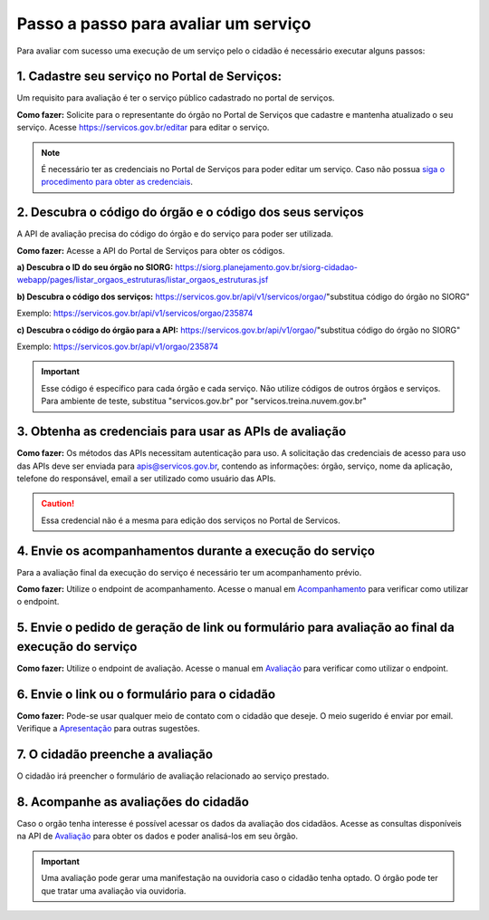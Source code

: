 Passo a passo para avaliar um serviço
*************************************

Para avaliar com sucesso uma execução de um serviço pelo o cidadão é necessário executar alguns passos:


1. Cadastre seu serviço no Portal de Serviços:
----------------------------------------------
Um requisito para avaliação é ter o serviço público cadastrado no portal de serviços.

**Como fazer:**
Solicite para o representante do órgão no Portal de Serviços que cadastre e mantenha atualizado o seu serviço.
Acesse https://servicos.gov.br/editar para editar o serviço.

.. note::
   É necessário ter as credenciais no Portal de Serviços para poder editar um serviço. Caso não possua `siga o procedimento para obter as credenciais`_.

2. Descubra o código do órgão e o código dos seus serviços
----------------------------------------------------------
A API de avaliação precisa do código do órgão e do serviço para poder ser utilizada.

**Como fazer:**
Acesse a API do Portal de Serviços para obter os códigos. 

**a) Descubra o ID do seu órgão no SIORG:** https://siorg.planejamento.gov.br/siorg-cidadao-webapp/pages/listar_orgaos_estruturas/listar_orgaos_estruturas.jsf

**b) Descubra o código dos serviços:**
https://servicos.gov.br/api/v1/servicos/orgao/"substitua código do órgão no SIORG"

Exemplo: https://servicos.gov.br/api/v1/servicos/orgao/235874

**c) Descubra o código do órgão para a API:**
https://servicos.gov.br/api/v1/orgao/"substitua código do órgão no SIORG" 

Exemplo: https://servicos.gov.br/api/v1/orgao/235874

.. important::
   Esse código é específico para cada órgão e cada serviço. Não utilize códigos de outros órgãos e serviços.
   Para ambiente de teste, substitua "servicos.gov.br" por "servicos.treina.nuvem.gov.br"

3. Obtenha as credenciais para usar as APIs de avaliação
--------------------------------------------------------

**Como fazer:**
Os métodos das APIs necessitam autenticação para uso.
A solicitação das credenciais de acesso para uso das APIs deve ser enviada para apis@servicos.gov.br, contendo as informações: órgão, serviço, nome da aplicação, telefone do responsável, email a ser utilizado como usuário das APIs.

.. caution::
   Essa credencial não é a mesma para edição dos serviços no Portal de Servicos.


4. Envie os acompanhamentos durante a execução do serviço
---------------------------------------------------------

Para a avaliação final da execução do serviço é necessário ter um acompanhamento prévio.

**Como fazer:**
Utilize o endpoint de acompanhamento. Acesse o manual em `Acompanhamento`_ para verificar como utilizar o endpoint.

5. Envie o pedido de geração de link ou formulário para avaliação ao final da execução do serviço
--------------------------------------------------------------------------------------------------

**Como fazer:**
Utilize o endpoint de avaliação.  Acesse o manual em `Avaliação`_ para verificar como utilizar o endpoint.

6. Envie o link ou o formulário para o cidadão
----------------------------------------------

**Como fazer:**
Pode-se usar qualquer meio de contato com o cidadão que deseje. O meio sugerido é enviar por email.
Verifique a `Apresentação`_ para outras sugestões.

7. O cidadão preenche a avaliação
---------------------------------

O cidadão irá preencher o formulário de avaliação relacionado ao serviço prestado.

8. Acompanhe as avaliações do cidadão
-------------------------------------

Caso o orgão tenha interesse é possível acessar os dados da avaliação dos cidadãos.
Acesse as consultas disponíveis na API de `Avaliação`_ para obter os dados e poder analisá-los em seu õrgão.

.. important::
   Uma avaliação pode gerar uma manifestação na ouvidoria caso o cidadão tenha optado.
   O órgão pode ter que tratar uma avaliação via ouvidoria.



.. _`Acompanhamento`: acompanhamento.html
.. _`Avaliação`: avaliacao.html
.. _`Apresentação`: apresentacao.html#fluxo-simplificado-para-o-cidadao
.. _`siga o procedimento para obter as credenciais`: https://www.servicos.gov.br/pagina-tematica/outras-duvidas-editores
